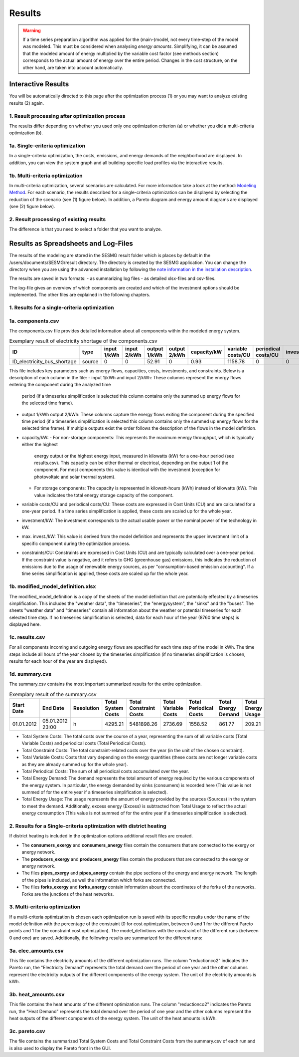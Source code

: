 Results
=======

.. warning::

	If a time series preparation algorithm was applied for the (main-)model, not
	every time-step of the model was modeled. This must be considered when
	analysing *energy amounts*. Simplifying, it can be assumed that the modeled
	amount of energy multiplied by the variable cost factor (see methods section)
	corresponds to the actual  amount of energy over the entire period. Changes
	in the cost structure, on the other hand, are taken into account
	automatically.

.. _`interactive results`:

Interactive Results
-------------------

You will be automatically directed to this page after the optimization process
(1) or you may want to analyze existing results (2) again.

1. Result processing after optimization process
^^^^^^^^^^^^^^^^^^^^^^^^^^^^^^^^^^^^^^^^^^^^^^^
The results differ depending on whether you used only one optimization
criterion (a) or whether you did a multi-criteria optimization (b).

1a. Single-criteria optimization
^^^^^^^^^^^^^^^^^^^^^^^^^^^^^^^^
In a single-criteria optimization, the costs, emissions, and energy demands
of the neighborhood are displayed. In addition, you can view the system graph
and all building-specific load profiles via the interactive results.

.. figure:: ../docs/images/manual/GUI/gui_result.png
   :width: 50 %
   :alt: GUI
   :align: center

1b. Multi-criteria optimization
^^^^^^^^^^^^^^^^^^^^^^^^^^^^^^^
In multi-criteria optimization, several scenarios are calculated. For more
information take a look at the method: `Modeling Method <https://spreadsheet-energy-system-model-generator.readthedocs.io/en/latest/01.02.00_multi_criteria_optimization.html>`_.
For each scenario, the results described for a single-criteria optimization can
be displayed by selecting the reduction of the scenario (see (1) figure below).
In addition, a Pareto diagram and energy amount diagrams are displayed (see (2)
figure below).

.. figure:: ../docs/images/manual/GUI/gui_result_pareto.png
   :width: 50 %
   :alt: GUI
   :align: center

2. Result processing of existing results
^^^^^^^^^^^^^^^^^^^^^^^^^^^^^^^^^^^^^^^^
The difference is that you need to select a folder that you want to analyze.


Results as Spreadsheets and Log-Files
-------------------------------------

The results of the modeling are stored in the SESMG result folder which is
places by default in the /users/documents/SESMG/result directory. The directory
is created by the SESMG application. You can change the directory when you are
using the advanced installation by following the `note information in the installation
description <https://spreadsheet-energy-system-model-generator.readthedocs.io/en/latest/02.01.00_installation.html#extended-installation>`_.

The results are saved in two formats:
- as summarizing log files
- as detailed xlsx-files and csv-files.

The log-file gives an overview of which components are created and which of the
investment options should be implemented. The other files are explained in the following chapters.


1. Results for a single-criteria optimization
^^^^^^^^^^^^^^^^^^^^^^^^^^^^^^^^^^^^^^^^^^^^^^

1a. components.csv
^^^^^^^^^^^^^^^^^^
The components.csv file provides detailed information about all components within the modeled energy system. 

.. csv-table:: Exemplary result of electricity shortage of the components.csv
   :header: ID,type,input 1/kWh,input 2/kWh,output 1/kWh,output 2/kWh,capacity/kW,variable costs/CU,periodical costs/CU,investment/kW,max. invest./kW,constraints/CU

   ID_electricity_bus_shortage,source,0,0,52.91,0,0.93,1158.78,0,0,0,1830873.62

This file includes key parameters such as energy flows, capacities, costs, investments, and constraints. Below is a description
of each column in the file:
- input 1/kWh and input 2/kWh: These columns represent the energy flows entering the component during the analyzed time
  period (if a timeseries simplification is selected this column contains only the summed up energy flows for the
  selected time frame).
- output 1/kWh output 2/kWh: These columns capture the energy flows exiting the component during the specified time
  period (if a timeseries simplification is selected this column contains only the summed up energy flows for the
  selected time frame). If multiple outputs exist the order follows the description of the flows in the model definition.
- capacity/kW:
  - For non-storage components: This represents the maximum energy throughput, which is typically either the highest
    energy output or the highest energy input, measured in kilowatts (kW) for a one-hour period (see results.csv). This
    capacity can be either thermal or electrical, depending on the output 1 of the component. For most
    components this value is identical with the investment (exception for photovoltaic and solar thermal system).
  - For storage components: The capacity is represented in kilowatt-hours (kWh) instead of kilowatts (kW). This value
    indicates the total energy storage capacity of the component.
- variable costs/CU and periodical costs/CU: These costs are expressed in Cost Units (CU) and are calculated for a
  one-year period. If a time series simplification is applied, these costs are scaled up for the whole year.
- investment/kW: The investment corresponds to the actual usable power or the nominal power of the technology in kW.
- max. invest./kW: This value is derived from the model definition and represents the upper investment limit of a
  specific component during the optimization process.
- constraints/CU: Constraints are expressed in Cost Units (CU) and are typically calculated over a one-year period.
  If the constraint value is negative, and it refers to GHG (greenhouse gas) emissions, this indicates the reduction
  of emissions due to the usage of renewable energy sources, as per "consumption-based emission accounting". If a time
  series simplification is applied, these costs are scaled up for the whole year.

1b. modified_model_definition.xlsx
^^^^^^^^^^^^^^^^^^^^^^^^^^^^^^^^^
The modified_model_definition is a copy of the sheets of the model definition that are potentially effected by a
timeseries simplification. This includes the "weather data", the "timeseries", the "energysystem", the "sinks" and the
"buses".
The sheets "weather data" and "timeseries" contain all information about the weather or potential timeseries for each
selected time step. If no timeseries simplification is selected, data for each hour of the year (8760 time steps) is
displayed here.

1c. results.csv
^^^^^^^^^^^^^^^^^^^^^^^^^^^^^^^^^
For all components incoming and outgoing energy flows are specified for each time step of the model in kWh. The time
steps include all hours of the year chosen by the timeseries simplification (if no timeseries simplification is chosen,
results for each hour of the year are displayed).

1d. summary.cvs
^^^^^^^^^^^^^^^^^^^^^^^^^^^^^^^^^
The summary.csv contains the most important summarized results for the entire optimization.

.. csv-table:: Exemplary result of the summary.csv 
   :header: Start Date,End Date,Resolution,Total System Costs,Total Constraint Costs,Total Variable Costs,Total Periodical Costs,Total Energy Demand,Total Energy Usage

   01.01.2012,05.01.2012 23:00,h,4295.21,5481898.26,2736.69,1558.52,861.77,209.21

- Total System Costs: The total costs over the course of a year, representing the sum of all variable costs (Total
  Variable Costs) and periodical costs (Total Periodical Costs).
- Total Constraint Costs: The total constraint-related costs over the year (in the unit of the chosen constraint).
- Total Variable Costs: Costs that vary depending on the energy quantities (these costs are not longer variable costs
  as they are already summed up for the whole year).
- Total Periodical Costs: The sum of all periodical costs accumulated over the year.
- Total Energy Demand: The demand represents the total amount of energy required by the various components of the
  energy system. In particular, the energy demanded by sinks (consumers) is recorded here (This value is not summed of
  for the entire year if a timeseries simplification is selected).
- Total Energy Usage: The usage represents the amount of energy provided by the sources (Sources) in the system to
  meet the demand. Additionally, excess energy (Excess) is subtracted from Total Usage to reflect the actual
  energy consumption (This value is not summed of for the entire year if a timeseries simplification is selected).

2. Results for a Single-criteria optimization with district heating
^^^^^^^^^^^^^^^^^^^^^^^^^^^^^^^^^^^^^^^^^^^^^^^^^^^^^^^^^^^^^^^^^^^^^^^^
If district heating is included in the optimization options additional result files are created.

- The **consumers_exergy** and **consumers_anergy** files contain the consumers that are connected to the exergy or anergy network.
- The **producers_exergy** and **producers_anergy** files contain the producers that are connected to the exergy or anergy network.
- The files **pipes_exergy** and **pipes_anergy** contain the pipe sections of the energy and anergy network. The length of the pipes is included, as well the information which forks are connected.
- The files **forks_exergy** and **forks_anergy** contain information abourt the coordinates of the forks of the networks. Forks are the junctions of the heat networks.


3. Multi-criteria optimization
^^^^^^^^^^^^^^^^^^^^^^^^^^^^^^^^
If a multi-criteria optimization is chosen each optimization run is saved with its specific results under the name of the
model definition with the percentage of the constraint (0 for cost optimization, between 0 and 1 for the different
Pareto points and 1 for the constraint cost optimization). The model_definitions with the constraint of the
different runs (between 0 and one) are saved. Additionally, the following results are summarized for the
different runs:

3a. elec_amounts.csv
^^^^^^^^^^^^^^^^^^
This file contains the electricity amounts of the different optimization runs. The column "reductionco2" indicates the
Pareto run, the "Electricity Demand" represents the total demand over the period of one year and the other columns
represent the electricity outputs of the different components of the energy system. The unit of the electricity
amounts is kWh.

3b. heat_amounts.csv
^^^^^^^^^^^^^^^^^^^^^^^^^^^^^^^^^
This file contains the heat amounts of the different optimization runs. The column "reductionco2" indicates the
Pareto run, the "Heat Demand" represents the total demand over the period of one year and the other columns
represent the heat outputs of the different components of the energy system. The unit of the heat
amounts is kWh.

3c. pareto.csv
^^^^^^^^^^^^^^^^^^^^^^^^^^^^^^^^^
The file contains the summarized Total System Costs and Total Constraint Costs from the summary.csv of each run and is
also used to display the Pareto front in the GUI.

